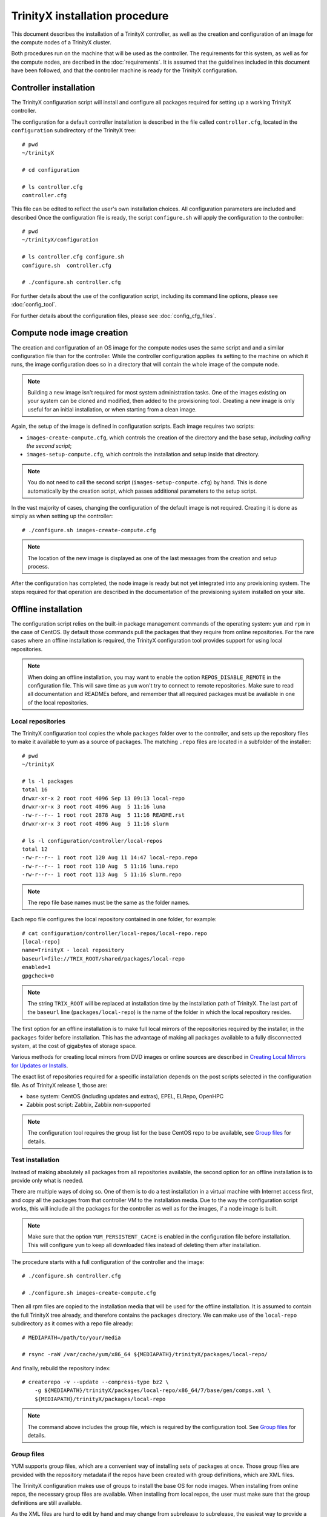 
TrinityX installation procedure
================================

This document describes the installation of a TrinityX controller, as well as the creation and configuration of an image for the compute nodes of a TrinityX cluster.

Both procedures run on the machine that will be used as the controller. The requirements for this system, as well as for the compute nodes, are decribed in the :doc:`requirements`. It is assumed that the guidelines included in this document have been followed, and that the controller machine is ready for the TrinityX configuration.


Controller installation
-----------------------

The TrinityX configuration script will install and configure all packages required for setting up a working TrinityX controller.

The configuration for a default controller installation is described in the file called ``controller.cfg``, located in the ``configuration`` subdirectory of the TrinityX tree::

    # pwd
    ~/trinityX
    
    # cd configuration
    
    # ls controller.cfg 
    controller.cfg


This file can be edited to reflect the user's own installation choices. All configuration parameters are included and described Once the configuration file is ready, the script ``configure.sh`` will apply the configuration to the controller::

    # pwd
    ~/trinityX/configuration
    
    # ls controller.cfg configure.sh
    configure.sh  controller.cfg
    
    # ./configure.sh controller.cfg

For further details about the use of the configuration script, including its command line options, please see :doc:`config_tool`.

For further details about the configuration files, please see :doc:`config_cfg_files`.


Compute node image creation
---------------------------

The creation and configuration of an OS image for the compute nodes uses the same script and and a similar configuration file than for the controller. While the controller configuration applies its setting to the machine on which it runs, the image configuration does so in a directory that will contain the whole image of the compute node.

.. note:: Building a new image isn't required for most system administration tasks. One of the images existing on your system can be cloned and modified, then added to the provisioning tool. Creating a new image is only useful for an initial installation, or when starting from a clean image.


Again, the setup of the image is defined in configuration scripts. Each image requires two scripts:

- ``images-create-compute.cfg``, which controls the creation of the directory and the base setup, *including calling the second script*;

- ``images-setup-compute.cfg``, which controls the installation and setup inside that directory.

.. note:: You do not need to call the second script (``images-setup-compute.cfg``) by hand. This is done automatically by the creation script, which passes additional parameters to the setup script.


In the vast majority of cases, changing the configuration of the default image is not required. Creating it is done as simply as when setting up the controller::

    # ./configure.sh images-create-compute.cfg

.. note:: The location of the new image is displayed as one of the last messages from the creation and setup process.

After the configuration has completed, the node image is ready but not yet integrated into any provisioning system. The steps required for that operation are described in the documentation of the provisioning system installed on your site.


Offline installation
--------------------

The configuration script relies on the built-in package management commands of the operating system: ``yum`` and ``rpm`` in the case of CentOS. By default those commands pull the packages that they require from online repositories. For the rare cases where an offline installation is required, the TrinityX configuration tool provides support for using local repositories.

.. note:: When doing an offline installation, you may want to enable the option ``REPOS_DISABLE_REMOTE`` in the configuration file. This will save time as ``yum`` won't try to connect to remote repositories. Make sure to read all documentation and READMEs before, and remember that all required packages must be available in one of the local repositories.

Local repositories
~~~~~~~~~~~~~~~~~~

The TrinityX configuration tool copies the whole ``packages`` folder over to the controller, and sets up the repository files to make it available to yum as a source of packages. The matching ``.repo`` files are located in a subfolder of the installer::

    # pwd
    ~/trinityX
    
    # ls -l packages
    total 16
    drwxr-xr-x 2 root root 4096 Sep 13 09:13 local-repo
    drwxr-xr-x 3 root root 4096 Aug  5 11:16 luna
    -rw-r--r-- 1 root root 2878 Aug  5 11:16 README.rst
    drwxr-xr-x 3 root root 4096 Aug  5 11:16 slurm
    
    # ls -l configuration/controller/local-repos
    total 12
    -rw-r--r-- 1 root root 120 Aug 11 14:47 local-repo.repo
    -rw-r--r-- 1 root root 110 Aug  5 11:16 luna.repo
    -rw-r--r-- 1 root root 113 Aug  5 11:16 slurm.repo

.. note:: The repo file base names must be the same as the folder names.

Each repo file configures the local repository contained in one folder, for example::

    # cat configuration/controller/local-repos/local-repo.repo 
    [local-repo]
    name=TrinityX - local repository
    baseurl=file://TRIX_ROOT/shared/packages/local-repo
    enabled=1
    gpgcheck=0

.. note:: The string ``TRIX_ROOT`` will be replaced at installation time by the installation path of TrinityX. The last part of the ``baseurl`` line (``packages/local-repo``) is the name of the folder in which the local repository resides.

The first option for an offline installation is to make full local mirrors of the repositories required by the installer, in the ``packages`` folder before installation. This has the advantage of making all packages available to a fully disconnected system, at the cost of gigabytes of storage space.

Various methods for creating local mirrors from DVD images or online sources are described in `Creating Local Mirrors for Updates or Installs <https://wiki.centos.org/HowTos/CreateLocalMirror>`_.

The exact list of repositories required for a specific installation depends on the post scripts selected in the configuration file. As of TrinityX release 1, those are:

- base system: CentOS (including updates and extras), EPEL, ELRepo, OpenHPC

- Zabbix post script: Zabbix, Zabbix non-supported

.. note:: The configuration tool requires the group list for the base CentOS repo to be available, see `Group files`_ for details.


Test installation
~~~~~~~~~~~~~~~~~

Instead of making absolutely all packages from all repositories available, the second option for an offline installation is to provide only what is needed.

There are multiple ways of doing so. One of them is to do a test installation in a virtual machine with Internet access first, and copy all the packages from that controller VM to the installation media. Due to the way the configuration script works, this will include all the packages for the controller as well as for the images, if a node image is built.

.. note:: Make sure that the option ``YUM_PERSISTENT_CACHE`` is enabled in the configuration file before installation. This will configure ``yum`` to keep all downloaded files instead of deleting them after installation.


The procedure starts with a full configuration of the controller and the image::

    # ./configure.sh controller.cfg
    
    # ./configure.sh images-create-compute.cfg


Then all rpm files are copied to the installation media that will be used for the offline installation. It is assumed to contain the full TrinityX tree already, and therefore contains the ``packages`` directory. We can make use of the ``local-repo`` subdirectory as it comes with a repo file already::

    # MEDIAPATH=/path/to/your/media
    
    # rsync -raW /var/cache/yum/x86_64 ${MEDIAPATH}/trinityX/packages/local-repo/


And finally, rebuild the repository index::

    # createrepo -v --update --compress-type bz2 \
        -g ${MEDIAPATH}/trinityX/packages/local-repo/x86_64/7/base/gen/comps.xml \
        ${MEDIAPATH}/trinityX/packages/local-repo

.. note:: The command above includes the group file, which is required by the configuration tool. See `Group files`_ for details.


Group files
~~~~~~~~~~~

YUM supports group files, which are a convenient way of installing sets of packages at once. Those group files are provided with the repository metadata if the repos have been created with group definitions, which are XML files.

The TrinityX configuration makes use of groups to install the base OS for node images. When installing from online repos, the necessary group files are available. When installing from local repos, the user must make sure that the group definitions are still available.

As the XML files are hard to edit by hand and may change from subrelease to subrelease, the easiest way to provide a group file in your local repo is to re-use the upstream group file. If you obtained your packages through a `Test installation`_, all packages described in the file may not be available in the local repo. The ones required by the TrinityX configuration tool will be, as they have all been downloaded already.

The name of the group file is usually ``comps.xml``, altough sometimes it can be found under ``groups.xml``. As of TrinityX release 1, only the groups for the base CentOS repository are needed. Adding a group file is done with the ``-g`` flag to ``createrepo``; see `Test installation`_ for an example of usage.

When the local repository was created with the correct group files, the output of this command should be very similar even when all remote repos are disabled::

    # yum groupinfo minimal
    
    Environment Group: Minimal Install
     Environment-Id: minimal
     Description: Basic functionality.
     Mandatory Groups:
        core
     Optional Groups:
       +debugging

